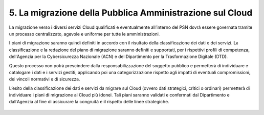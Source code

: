 ================================================================================
5. La migrazione della Pubblica Amministrazione sul Cloud
================================================================================

La migrazione verso i diversi servizi Cloud qualificati e eventualmente
all’interno del PSN dovrà essere governata tramite un processo
centralizzato, agevole e uniforme per tutte le amministrazioni.

I piani di migrazione saranno quindi definiti in accordo con il
risultato della classificazione dei dati e dei servizi. La
classificazione e la redazione del piano di migrazione saranno definiti
e supportati, per i rispettivi profili di competenza, dell’Agenzia per
la Cybersicurezza Nazionale (ACN) e del Dipartimento per la
Trasformazione Digitale (DTD).

Questo processo non potrà prescindere dalla responsabilizzazione del
soggetto pubblico e permetterà di individuare e catalogare i dati e i
servizi gestiti, applicando poi una categorizzazione rispetto agli
impatti di eventuali compromissioni, dei vincoli normativi e di
sicurezza.

L’esito della classificazione dei dati e servizi da migrare sul Cloud
(ovvero dati strategici, critici o ordinari) permetterà di individuare i
piani di migrazione al Cloud più idonei. Tali piani saranno validati e
confermati dal Dipartimento e dall’Agenzia al fine di assicurare la
congruità e il rispetto delle linee strategiche.

.. figure:: images/5.jpg
    :alt: Immagine che mostra gli attori coinvolti nella governance del PSN.
